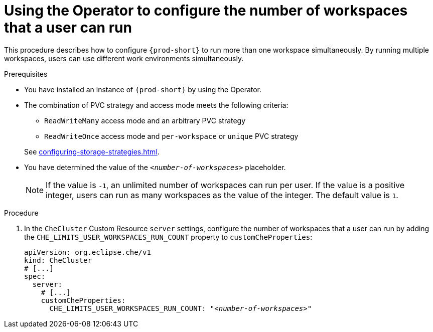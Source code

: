 
[id="using-the-operator-to-configure-the-number-of-workspaces-that-a-user-can-run_{context}"]
= Using the Operator to configure the number of workspaces that a user can run

This procedure describes how to configure `{prod-short}` to run more than one workspace simultaneously. By running multiple workspaces, users can use different work environments simultaneously. 

.Prerequisites
* You have installed an instance of `{prod-short}` by using the Operator.
* The combination of PVC strategy and access mode meets the following criteria:
+
--
** `ReadWriteMany` access mode and an arbitrary PVC strategy
** `ReadWriteOnce` access mode and `per-workspace` or `unique` PVC strategy
--
+
See xref:configuring-storage-strategies.adoc[].
* You have determined the value of the `_<number-of-workspaces>_` placeholder.
+
[NOTE]
====
If the value is `-1`, an unlimited number of workspaces can run per user. If the value is a positive integer, users can run as many workspaces as the value of the integer. The default value is `1`.
====

.Procedure
. In the `CheCluster` Custom Resource `server` settings, configure the number of workspaces that a user can run by adding the `+CHE_LIMITS_USER_WORKSPACES_RUN_COUNT+` property to `customCheProperties`:
+
====
[source,yaml,subs="+quotes"]
----
apiVersion: org.eclipse.che/v1
kind: CheCluster
# [...]
spec:
  server:
    # [...]
    customCheProperties:
      CHE_LIMITS_USER_WORKSPACES_RUN_COUNT: "__<number-of-workspaces>__"
----
====
